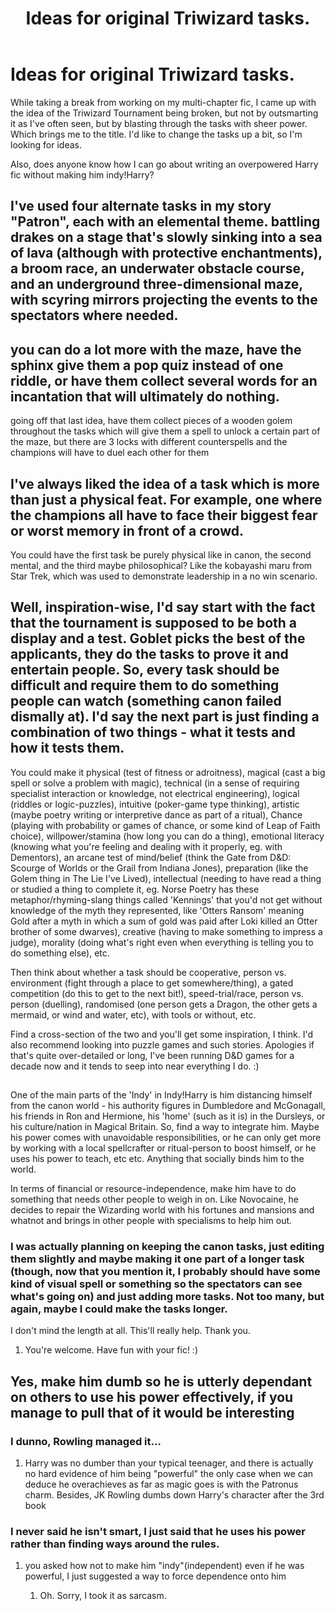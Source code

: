 #+TITLE: Ideas for original Triwizard tasks.

* Ideas for original Triwizard tasks.
:PROPERTIES:
:Author: Miqdad_Suleman
:Score: 8
:DateUnix: 1577544408.0
:DateShort: 2019-Dec-28
:FlairText: Discussion
:END:
While taking a break from working on my multi-chapter fic, I came up with the idea of the Triwizard Tournament being broken, but not by outsmarting it as I've often seen, but by blasting through the tasks with sheer power. Which brings me to the title. I'd like to change the tasks up a bit, so I'm looking for ideas.

Also, does anyone know how I can go about writing an overpowered Harry fic without making him indy!Harry?


** I've used four alternate tasks in my story "Patron", each with an elemental theme. battling drakes on a stage that's slowly sinking into a sea of lava (although with protective enchantments), a broom race, an underwater obstacle course, and an underground three-dimensional maze, with scyring mirrors projecting the events to the spectators where needed.
:PROPERTIES:
:Author: Starfox5
:Score: 4
:DateUnix: 1577549869.0
:DateShort: 2019-Dec-28
:END:


** you can do a lot more with the maze, have the sphinx give them a pop quiz instead of one riddle, or have them collect several words for an incantation that will ultimately do nothing.

going off that last idea, have them collect pieces of a wooden golem throughout the tasks which will give them a spell to unlock a certain part of the maze, but there are 3 locks with different counterspells and the champions will have to duel each other for them
:PROPERTIES:
:Author: TimePotato5
:Score: 1
:DateUnix: 1577549689.0
:DateShort: 2019-Dec-28
:END:


** I've always liked the idea of a task which is more than just a physical feat. For example, one where the champions all have to face their biggest fear or worst memory in front of a crowd.

You could have the first task be purely physical like in canon, the second mental, and the third maybe philosophical? Like the kobayashi maru from Star Trek, which was used to demonstrate leadership in a no win scenario.
:PROPERTIES:
:Author: fightree
:Score: 1
:DateUnix: 1577596330.0
:DateShort: 2019-Dec-29
:END:


** Well, inspiration-wise, I'd say start with the fact that the tournament is supposed to be both a display and a test. Goblet picks the best of the applicants, they do the tasks to prove it and entertain people. So, every task should be difficult and require them to do something people can watch (something canon failed dismally at). I'd say the next part is just finding a combination of two things - what it tests and how it tests them.

You could make it physical (test of fitness or adroitness), magical (cast a big spell or solve a problem with magic), technical (in a sense of requiring specialist interaction or knowledge, not electrical engineering), logical (riddles or logic-puzzles), intuitive (poker-game type thinking), artistic (maybe poetry writing or interpretive dance as part of a ritual), Chance (playing with probability or games of chance, or some kind of Leap of Faith choice), willpower/stamina (how long you can do a thing), emotional literacy (knowing what you're feeling and dealing with it properly, eg. with Dementors), an arcane test of mind/belief (think the Gate from D&D: Scourge of Worlds or the Grail from Indiana Jones), preparation (like the Golem thing in The Lie I've Lived), intellectual (needing to have read a thing or studied a thing to complete it, eg. Norse Poetry has these metaphor/rhyming-slang things called 'Kennings' that you'd not get without knowledge of the myth they represented, like 'Otters Ransom' meaning Gold after a myth in which a sum of gold was paid after Loki killed an Otter brother of some dwarves), creative (having to make something to impress a judge), morality (doing what's right even when everything is telling you to do something else), etc.

Then think about whether a task should be cooperative, person vs. environment (fight through a place to get somewhere/thing), a gated competition (do this to get to the next bit!), speed-trial/race, person vs. person (duelling), randomised (one person gets a Dragon, the other gets a mermaid, or wind and water, etc), with tools or without, etc.

Find a cross-section of the two and you'll get some inspiration, I think. I'd also recommend looking into puzzle games and such stories. Apologies if that's quite over-detailed or long, I've been running D&D games for a decade now and it tends to seep into near everything I do. :)

** 
   :PROPERTIES:
   :CUSTOM_ID: section
   :END:
One of the main parts of the 'Indy' in Indy!Harry is him distancing himself from the canon world - his authority figures in Dumbledore and McGonagall, his friends in Ron and Hermione, his 'home' (such as it is) in the Dursleys, or his culture/nation in Magical Britain. So, find a way to integrate him. Maybe his power comes with unavoidable responsibilities, or he can only get more by working with a local spellcrafter or ritual-person to boost himself, or he uses his power to teach, etc etc. Anything that socially binds him to the world.

In terms of financial or resource-independence, make him have to do something that needs other people to weigh in on. Like Novocaine, he decides to repair the Wizarding world with his fortunes and mansions and whatnot and brings in other people with specialisms to help him out.
:PROPERTIES:
:Author: Avalon1632
:Score: 1
:DateUnix: 1577641498.0
:DateShort: 2019-Dec-29
:END:

*** I was actually planning on keeping the canon tasks, just editing them slightly and maybe making it one part of a longer task (though, now that you mention it, I probably should have some kind of visual spell or something so the spectators can see what's going on) and just adding more tasks. Not too many, but again, maybe I could make the tasks longer.

I don't mind the length at all. This'll really help. Thank you.
:PROPERTIES:
:Author: Miqdad_Suleman
:Score: 1
:DateUnix: 1577697357.0
:DateShort: 2019-Dec-30
:END:

**** You're welcome. Have fun with your fic! :)
:PROPERTIES:
:Author: Avalon1632
:Score: 1
:DateUnix: 1577701060.0
:DateShort: 2019-Dec-30
:END:


** Yes, make him dumb so he is utterly dependant on others to use his power effectively, if you manage to pull that of it would be interesting
:PROPERTIES:
:Author: renextronex
:Score: 1
:DateUnix: 1577547729.0
:DateShort: 2019-Dec-28
:END:

*** I dunno, Rowling managed it...
:PROPERTIES:
:Author: OSRS_King_Graham
:Score: 2
:DateUnix: 1577547972.0
:DateShort: 2019-Dec-28
:END:

**** Harry was no dumber than your typical teenager, and there is actually no hard evidence of him being "powerful" the only case when we can deduce he overachieves as far as magic goes is with the Patronus charm. Besides, JK Rowling dumbs down Harry's character after the 3rd book
:PROPERTIES:
:Author: renextronex
:Score: 1
:DateUnix: 1577601910.0
:DateShort: 2019-Dec-29
:END:


*** I never said he isn't smart, I just said that he uses his power rather than finding ways around the rules.
:PROPERTIES:
:Author: Miqdad_Suleman
:Score: 1
:DateUnix: 1577548777.0
:DateShort: 2019-Dec-28
:END:

**** you asked how not to make him "indy"(independent) even if he was powerful, I just suggested a way to force dependence onto him
:PROPERTIES:
:Author: renextronex
:Score: 1
:DateUnix: 1577602008.0
:DateShort: 2019-Dec-29
:END:

***** Oh. Sorry, I took it as sarcasm.
:PROPERTIES:
:Author: Miqdad_Suleman
:Score: 1
:DateUnix: 1577618285.0
:DateShort: 2019-Dec-29
:END:
